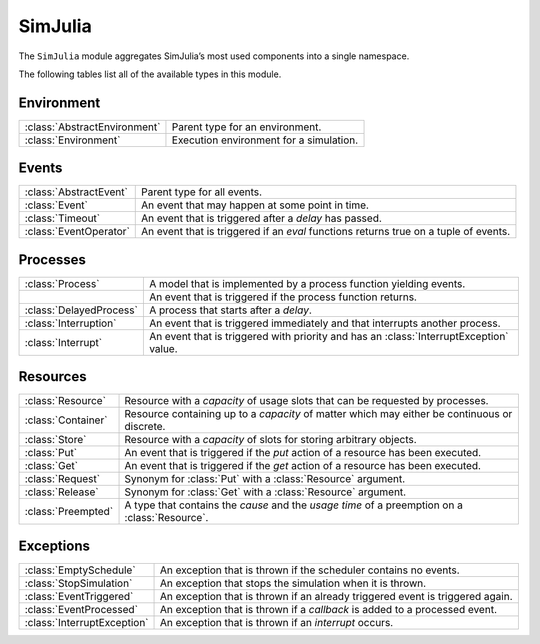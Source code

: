 SimJulia
--------

The ``SimJulia`` module aggregates SimJulia’s most used components into a single namespace.

The following tables list all of the available types in this module.


Environment
~~~~~~~~~~~

============================  =======================================
:class:`AbstractEnvironment`  Parent type for an environment.
:class:`Environment`          Execution environment for a simulation.
============================  =======================================


Events
~~~~~~

======================  ========================================================================================
:class:`AbstractEvent`  Parent type for all events.
:class:`Event`          An event that may happen at some point in time.
:class:`Timeout`        An event that is triggered after a `delay` has passed.
:class:`EventOperator`  An event that is triggered if an `eval` functions returns true on a tuple of events.
======================  ========================================================================================


Processes
~~~~~~~~~

=======================  ======================================================================================
:class:`Process`         A model that is implemented by a process function yielding events.
\                        An event that is triggered if the process function returns.
:class:`DelayedProcess`  A process that starts after a `delay`.
:class:`Interruption`    An event that is triggered immediately and that interrupts another process.
:class:`Interrupt`       An event that is triggered with priority and has an :class:`InterruptException` value.
=======================  ======================================================================================


Resources
~~~~~~~~~

==================  =============================================================================================
:class:`Resource`   Resource with a `capacity` of usage slots that can be requested by processes.
:class:`Container`  Resource containing up to a `capacity` of matter which may either be continuous or discrete.
:class:`Store`      Resource with a `capacity` of slots for storing arbitrary objects.
:class:`Put`        An event that is triggered if the `put` action of a resource has been executed.
:class:`Get`        An event that is triggered if the `get` action of a resource has been executed.
:class:`Request`    Synonym for :class:`Put` with a :class:`Resource` argument.
:class:`Release`    Synonym for :class:`Get` with a :class:`Resource` argument.
:class:`Preempted`  A type that contains the `cause` and the `usage time` of a preemption on a :class:`Resource`.
==================  =============================================================================================


Exceptions
~~~~~~~~~~

===========================  =============================================================================
:class:`EmptySchedule`       An exception that is thrown if the scheduler contains no events.
:class:`StopSimulation`      An exception that stops the simulation when it is thrown.
:class:`EventTriggered`      An exception that is thrown if an already triggered event is triggered again.
:class:`EventProcessed`      An exception that is thrown if a `callback` is added to a processed event.
:class:`InterruptException`  An exception that is thrown if an `interrupt` occurs.
===========================  =============================================================================
